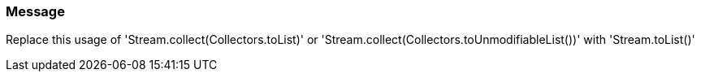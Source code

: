 === Message

Replace this usage of 'Stream.collect(Collectors.toList)'  or  'Stream.collect(Collectors.toUnmodifiableList())' with 'Stream.toList()'

